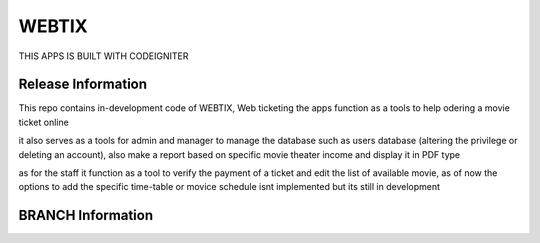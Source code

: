 ###################
WEBTIX
###################

THIS APPS IS BUILT WITH CODEIGNITER

*******************
Release Information
*******************

This repo contains in-development code of WEBTIX, Web ticketing
the apps function as a tools to help odering a movie ticket online

it also serves as a tools for admin and manager to manage the database
such as users database (altering the privilege or deleting an account),
also make a report based on specific movie theater income and display it in PDF type

as for the staff it function as a tool to verify the payment of a ticket
and edit the list of available movie, as of now the options to add the specific time-table
or movice schedule isnt implemented but its still in development

*******************
BRANCH Information
*******************
